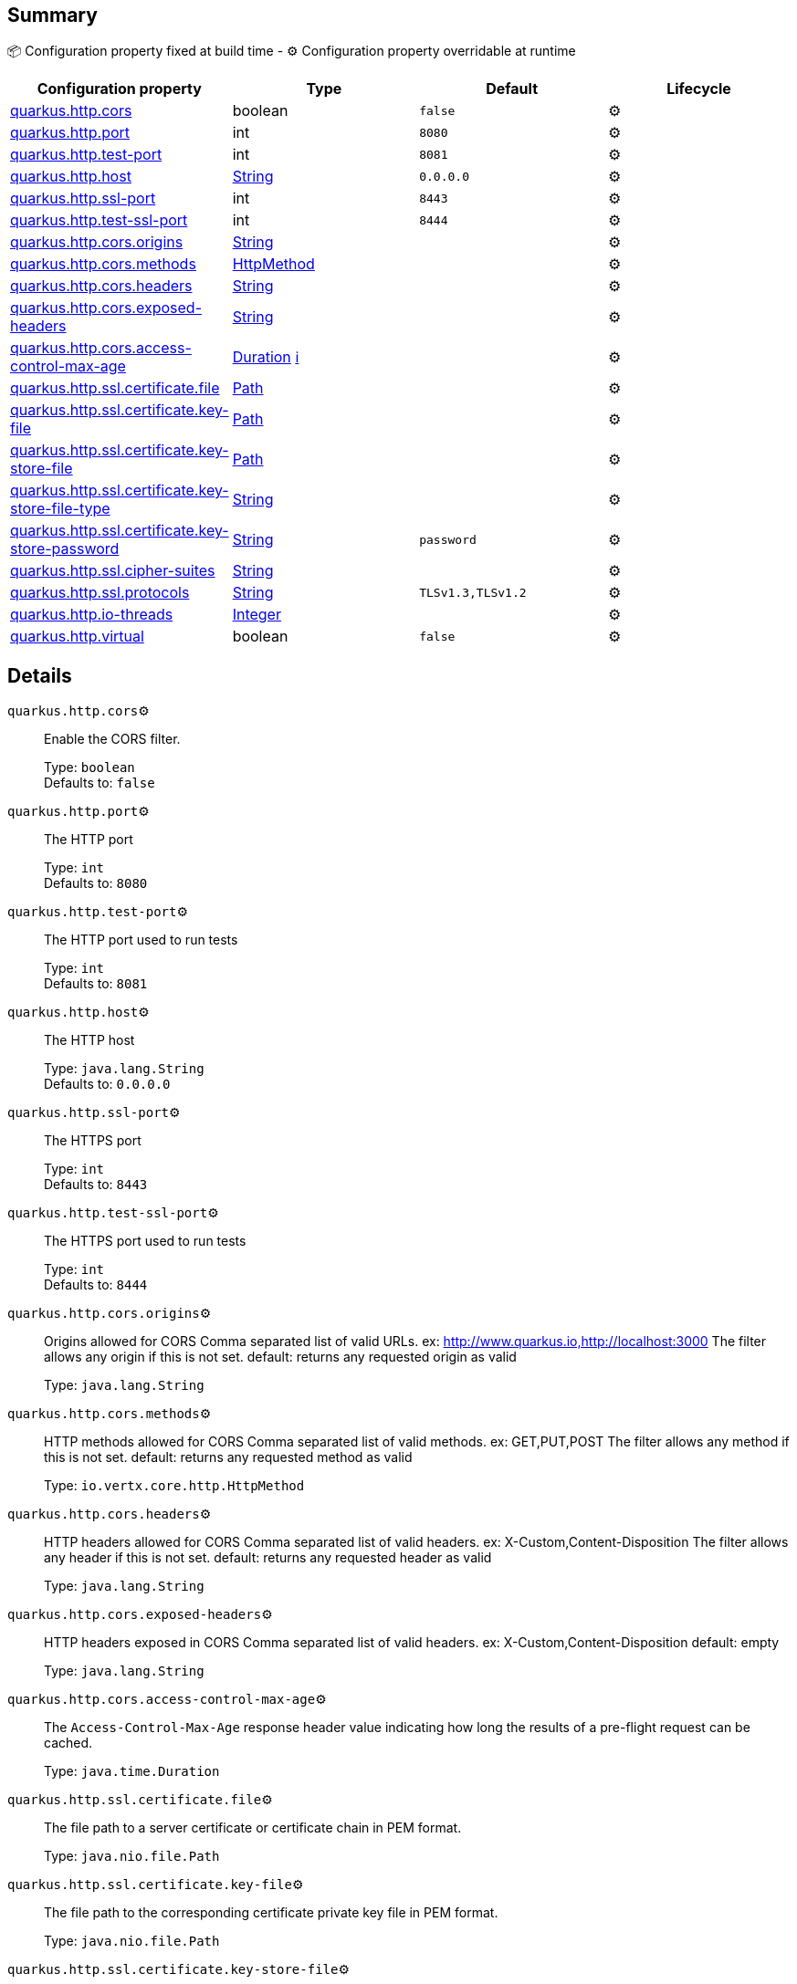 == Summary

📦 Configuration property fixed at build time - ⚙️️ Configuration property overridable at runtime 
|===
|Configuration property|Type|Default|Lifecycle

|<<quarkus.http.cors, quarkus.http.cors>>
|boolean 
|`false`
| ⚙️

|<<quarkus.http.port, quarkus.http.port>>
|int 
|`8080`
| ⚙️

|<<quarkus.http.test-port, quarkus.http.test-port>>
|int 
|`8081`
| ⚙️

|<<quarkus.http.host, quarkus.http.host>>
|link:https://docs.oracle.com/javase/8/docs/api/java/lang/String.html[String]
 
|`0.0.0.0`
| ⚙️

|<<quarkus.http.ssl-port, quarkus.http.ssl-port>>
|int 
|`8443`
| ⚙️

|<<quarkus.http.test-ssl-port, quarkus.http.test-ssl-port>>
|int 
|`8444`
| ⚙️

|<<quarkus.http.cors.origins, quarkus.http.cors.origins>>
|link:https://docs.oracle.com/javase/8/docs/api/java/lang/String.html[String]
 
|
| ⚙️

|<<quarkus.http.cors.methods, quarkus.http.cors.methods>>
|link:https://vertx.io/docs/apidocs/io/vertx/core/http/HttpMethod.html[HttpMethod]
 
|
| ⚙️

|<<quarkus.http.cors.headers, quarkus.http.cors.headers>>
|link:https://docs.oracle.com/javase/8/docs/api/java/lang/String.html[String]
 
|
| ⚙️

|<<quarkus.http.cors.exposed-headers, quarkus.http.cors.exposed-headers>>
|link:https://docs.oracle.com/javase/8/docs/api/java/lang/String.html[String]
 
|
| ⚙️

|<<quarkus.http.cors.access-control-max-age, quarkus.http.cors.access-control-max-age>>
|link:https://docs.oracle.com/javase/8/docs/api/java/time/Duration.html[Duration]
 +++
<a href="#duration-note-anchor" title="More information about the Duration format">ℹ️</a>
+++
|
| ⚙️

|<<quarkus.http.ssl.certificate.file, quarkus.http.ssl.certificate.file>>
|link:https://docs.oracle.com/javase/8/docs/api/java/nio/file/Path.html[Path]
 
|
| ⚙️

|<<quarkus.http.ssl.certificate.key-file, quarkus.http.ssl.certificate.key-file>>
|link:https://docs.oracle.com/javase/8/docs/api/java/nio/file/Path.html[Path]
 
|
| ⚙️

|<<quarkus.http.ssl.certificate.key-store-file, quarkus.http.ssl.certificate.key-store-file>>
|link:https://docs.oracle.com/javase/8/docs/api/java/nio/file/Path.html[Path]
 
|
| ⚙️

|<<quarkus.http.ssl.certificate.key-store-file-type, quarkus.http.ssl.certificate.key-store-file-type>>
|link:https://docs.oracle.com/javase/8/docs/api/java/lang/String.html[String]
 
|
| ⚙️

|<<quarkus.http.ssl.certificate.key-store-password, quarkus.http.ssl.certificate.key-store-password>>
|link:https://docs.oracle.com/javase/8/docs/api/java/lang/String.html[String]
 
|`password`
| ⚙️

|<<quarkus.http.ssl.cipher-suites, quarkus.http.ssl.cipher-suites>>
|link:https://docs.oracle.com/javase/8/docs/api/java/lang/String.html[String]
 
|
| ⚙️

|<<quarkus.http.ssl.protocols, quarkus.http.ssl.protocols>>
|link:https://docs.oracle.com/javase/8/docs/api/java/lang/String.html[String]
 
|`TLSv1.3,TLSv1.2`
| ⚙️

|<<quarkus.http.io-threads, quarkus.http.io-threads>>
|link:https://docs.oracle.com/javase/8/docs/api/java/lang/Integer.html[Integer]
 
|
| ⚙️

|<<quarkus.http.virtual, quarkus.http.virtual>>
|boolean 
|`false`
| ⚙️
|===


== Details

[[quarkus.http.cors]]
`quarkus.http.cors`⚙️:: Enable the CORS filter. 
+
Type: `boolean` +
Defaults to: `false` +



[[quarkus.http.port]]
`quarkus.http.port`⚙️:: The HTTP port 
+
Type: `int` +
Defaults to: `8080` +



[[quarkus.http.test-port]]
`quarkus.http.test-port`⚙️:: The HTTP port used to run tests 
+
Type: `int` +
Defaults to: `8081` +



[[quarkus.http.host]]
`quarkus.http.host`⚙️:: The HTTP host 
+
Type: `java.lang.String` +
Defaults to: `0.0.0.0` +



[[quarkus.http.ssl-port]]
`quarkus.http.ssl-port`⚙️:: The HTTPS port 
+
Type: `int` +
Defaults to: `8443` +



[[quarkus.http.test-ssl-port]]
`quarkus.http.test-ssl-port`⚙️:: The HTTPS port used to run tests 
+
Type: `int` +
Defaults to: `8444` +



[[quarkus.http.cors.origins]]
`quarkus.http.cors.origins`⚙️:: Origins allowed for CORS Comma separated list of valid URLs. ex: http://www.quarkus.io,http://localhost:3000 The filter allows any origin if this is not set. default: returns any requested origin as valid 
+
Type: `java.lang.String` +



[[quarkus.http.cors.methods]]
`quarkus.http.cors.methods`⚙️:: HTTP methods allowed for CORS Comma separated list of valid methods. ex: GET,PUT,POST The filter allows any method if this is not set. default: returns any requested method as valid 
+
Type: `io.vertx.core.http.HttpMethod` +



[[quarkus.http.cors.headers]]
`quarkus.http.cors.headers`⚙️:: HTTP headers allowed for CORS Comma separated list of valid headers. ex: X-Custom,Content-Disposition The filter allows any header if this is not set. default: returns any requested header as valid 
+
Type: `java.lang.String` +



[[quarkus.http.cors.exposed-headers]]
`quarkus.http.cors.exposed-headers`⚙️:: HTTP headers exposed in CORS Comma separated list of valid headers. ex: X-Custom,Content-Disposition default: empty 
+
Type: `java.lang.String` +



[[quarkus.http.cors.access-control-max-age]]
`quarkus.http.cors.access-control-max-age`⚙️:: The `Access-Control-Max-Age` response header value indicating how long the results of a pre-flight request can be cached. 
+
Type: `java.time.Duration` +



[[quarkus.http.ssl.certificate.file]]
`quarkus.http.ssl.certificate.file`⚙️:: The file path to a server certificate or certificate chain in PEM format. 
+
Type: `java.nio.file.Path` +



[[quarkus.http.ssl.certificate.key-file]]
`quarkus.http.ssl.certificate.key-file`⚙️:: The file path to the corresponding certificate private key file in PEM format. 
+
Type: `java.nio.file.Path` +



[[quarkus.http.ssl.certificate.key-store-file]]
`quarkus.http.ssl.certificate.key-store-file`⚙️:: An optional key store which holds the certificate information instead of specifying separate files. 
+
Type: `java.nio.file.Path` +



[[quarkus.http.ssl.certificate.key-store-file-type]]
`quarkus.http.ssl.certificate.key-store-file-type`⚙️:: An optional parameter to specify type of the key store file. If not given, the type is automatically detected based on the file name. 
+
Type: `java.lang.String` +



[[quarkus.http.ssl.certificate.key-store-password]]
`quarkus.http.ssl.certificate.key-store-password`⚙️:: A parameter to specify the password of the key store file. If not given, the default ("password") is used. 
+
Type: `java.lang.String` +
Defaults to: `password` +



[[quarkus.http.ssl.cipher-suites]]
`quarkus.http.ssl.cipher-suites`⚙️:: The cipher suites to use. If none is given, a reasonable default is selected. 
+
Type: `java.lang.String` +



[[quarkus.http.ssl.protocols]]
`quarkus.http.ssl.protocols`⚙️:: The list of protocols to explicitly enable. 
+
Type: `java.lang.String` +
Defaults to: `TLSv1.3,TLSv1.2` +



[[quarkus.http.io-threads]]
`quarkus.http.io-threads`⚙️:: The number if IO threads used to perform IO. This will be automatically set to a reasonable value based on the number of CPU cores if it is not provided 
+
Type: `java.lang.Integer` +



[[quarkus.http.virtual]]
`quarkus.http.virtual`⚙️:: If this is true then only a virtual channel will be set up for vertx web. We have this switch for testing purposes. 
+
Type: `boolean` +
Defaults to: `false` +



[NOTE]
[[duration-note-anchor]]
.About the Duration format
====
The format for durations uses the standard `java.time.Duration` format.
You can learn more about it in the link:https://docs.oracle.com/javase/8/docs/api/java/time/Duration.html#parse-java.lang.CharSequence-[Duration#parse() javadoc].

You can also provide duration values starting with a number.
In this case, if the value consists only of a number, the converter treats the value as seconds.
Otherwise, `PT` is implicitly appended to the value to obtain a standard `java.time.Duration` format.
====
